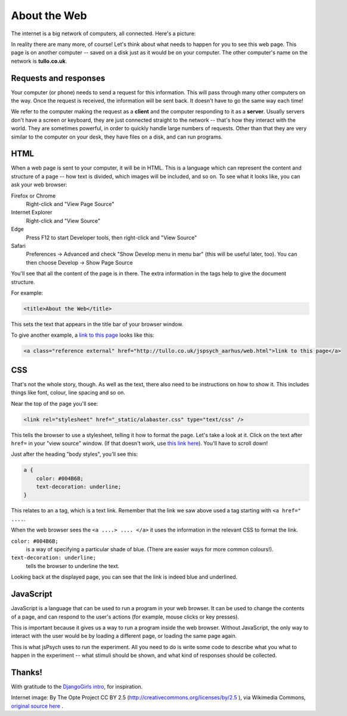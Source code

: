About the Web
=============

The internet is a big network of computers, all connected. Here's a picture:

.. image:: the_internet.jpg
    :width: 90%

In reality there are many more, of course! Let's think about what needs to happen
for you to see this web page. This page is on another computer -- saved on a disk
just as it would be on your computer. The other computer's name on the
network is **tullo.co.uk**.

Requests and responses
----------------------

Your computer (or
phone) needs to send a request for this information. This will pass through
many other computers on the way. Once the request is received, the information
will be sent back. It doesn't have to go the same way each time!

We refer to the computer making the request as a **client** and the computer
responding to it as a **server**. Usually servers don't have a screen or keyboard,
they are just connected straight to the network -- that's how they interact with
the world. They are sometimes powerful, in order to quickly handle large numbers
of requests. Other than that they are very similar to the computer on your desk,
they have files on a disk, and can run programs.

HTML
----

When a web page is sent to your computer, it will be in HTML. This is a language
which can represent the content and structure of a page -- how text is divided,
which images will be included, and so on. To see what it looks like, you can ask
your web browser:

Firefox or Chrome
    Right-click and "View Page Source"

Internet Explorer
    Right-click and "View Source"

Edge
    Press F12 to start Developer tools, then right-click and "View Source"

Safari
    Preferences → Advanced and check "Show Develop menu in menu bar"
    (this will be useful later, too).
    You can then choose Develop → Show Page Source

You'll see that all the content of the page is in there. The extra information
in the tags help to give the document structure.

For example:

.. code-block:: html

    <title>About the Web</title>

This sets the text that appears in the title bar of your browser window.

To give another example, a
`link to this page <http://tullo.co.uk/jspsych_aarhus/web.html>`_
looks like this:

.. code-block:: html

    <a class="reference external" href="http://tullo.co.uk/jspsych_aarhus/web.html">link to this page</a>

CSS
---

That's not the whole story, though. As well as the text, there also need to be
instructions on how to show it. This includes things like font, colour, line
spacing and so on.

Near the top of the page you'll see:

.. code-block:: html

    <link rel="stylesheet" href="_static/alabaster.css" type="text/css" />

This tells the browser to use a stylesheet, telling it how to format the page.
Let's take a look at it. Click on the text after ``href=`` in your
"view source" window. (If that doesn't work, use
`this link here <http://tullo.co.uk/jspsych_aarhus/_static/alabaster.css>`_).
You'll have to scroll down!

Just after the heading "body styles", you'll see this:

.. code-block:: css

    a {
        color: #004B6B;
        text-decoration: underline;
    }

This relates to an ``a`` tag, which is a text link. Remember that the link we
saw above used a tag starting with ``<a href=" ....``.

When the web browser sees the ``<a ....> .... </a>`` it uses the information
in the relevant CSS to format the link.

``color: #004B6B;``
    is a way of specifying
    a particular shade of blue. (There are easier ways for more common colours!).

``text-decoration: underline;``
    tells the browser to underline the text.

Looking back at the displayed page, you can see that the link is indeed blue
and underlined.

JavaScript
----------

JavaScript is a language that can be used to run a program in your web browser.
It can be used to change the contents of a page, and can respond to the user's
actions (for example, mouse clicks or key presses).

This is important because it gives us a way to run a program inside the web
browser. Without JavaScript, the only way to interact with the user would be
by loading a different page, or loading the same page again.

This is what jsPsych uses to run the experiment. All you need to do is write
some code to describe what you what to happen in the experiment -- what
stimuli should be shown, and what kind of responses should be collected.

Thanks!
-------

With gratitude to the
`DjangoGirls intro <https://tutorial.djangogirls.org/en/how_the_internet_works/>`_,
for inspiration.

Internet image: By The Opte Project CC BY 2.5 (http://creativecommons.org/licenses/by/2.5 ),
via Wikimedia Commons, `original source here <https://commons.wikimedia.org/wiki/File:Internet_map_1024.jpg>`_ .
